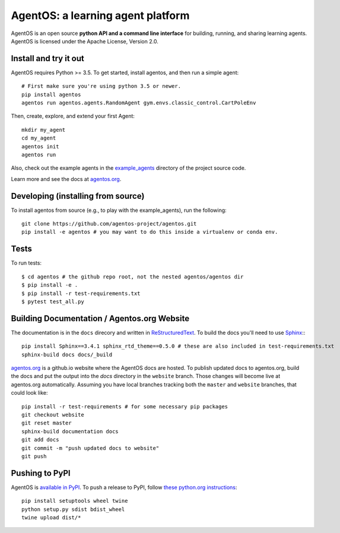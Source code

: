 ==================================
AgentOS: a learning agent platform
==================================

AgentOS is an open source **python API and a command line interface** for building, running, and sharing learning agents. AgentOS is licensed under the Apache License, Version 2.0.

.. image:: https://github.com/agentos-project/agentos/workflows/Tests%20on%20master/badge.svg
  :target: https://github.com/agentos-project/agentos/actions)
  :alt: Test Status Indicator



Install and try it out
----------------------
AgentOS requires Python >= 3.5. To get started, install agentos, and then run a simple agent::

  # First make sure you're using python 3.5 or newer.
  pip install agentos
  agentos run agentos.agents.RandomAgent gym.envs.classic_control.CartPoleEnv

Then, create, explore, and extend your first Agent::

  mkdir my_agent
  cd my_agent
  agentos init
  agentos run

Also, check out the example agents in the `example_agents <https://github.com/agentos-project/agentos/tree/master/example_agents>`_ directory of the project source code.

Learn more and see the docs at `agentos.org <https://agentos.org>`_.


Developing (installing from source)
-----------------------------------
To install agentos from source (e.g., to play with the example_agents), run the following::

  git clone https://github.com/agentos-project/agentos.git
  pip install -e agentos # you may want to do this inside a virtualenv or conda env.


Tests
-----
To run tests::

  $ cd agentos # the github repo root, not the nested agentos/agentos dir
  $ pip install -e .
  $ pip install -r test-requirements.txt
  $ pytest test_all.py


Building Documentation / Agentos.org Website
--------------------------------------------

The documentation is in the ``docs`` direcory and written in `ReStructuredText <https://docutils.sourceforge.io/rst.html>`_.
To build the docs you'll need to use `Sphinx <https://www.sphinx-doc.org>`_:::

  pip install Sphinx==3.4.1 sphinx_rtd_theme==0.5.0 # these are also included in test-requirements.txt
  sphinx-build docs docs/_build

`agentos.org <https://agentos.org>`_ is a github.io website where the AgentOS docs are hosted.
To publish updated docs to agentos.org, build the docs and put the 
output into the `docs` directory in the ``website`` branch. Those changes
will become live at agentos.org automatically. Assuming you have local
branches tracking both the ``master`` and ``website`` branches, that could
look like::

  pip install -r test-requirements # for some necessary pip packages
  git checkout website
  git reset master
  sphinx-build documentation docs
  git add docs
  git commit -m "push updated docs to website"
  git push



Pushing to PyPI
---------------
AgentOS is `available in PyPI <https://pypi.org/project/agentos/>`_. To push a release to PyPI, follow `these python.org instructions <https://packaging.python.org/tutorials/packaging-projects/>`_::

  pip install setuptools wheel twine
  python setup.py sdist bdist_wheel
  twine upload dist/*

